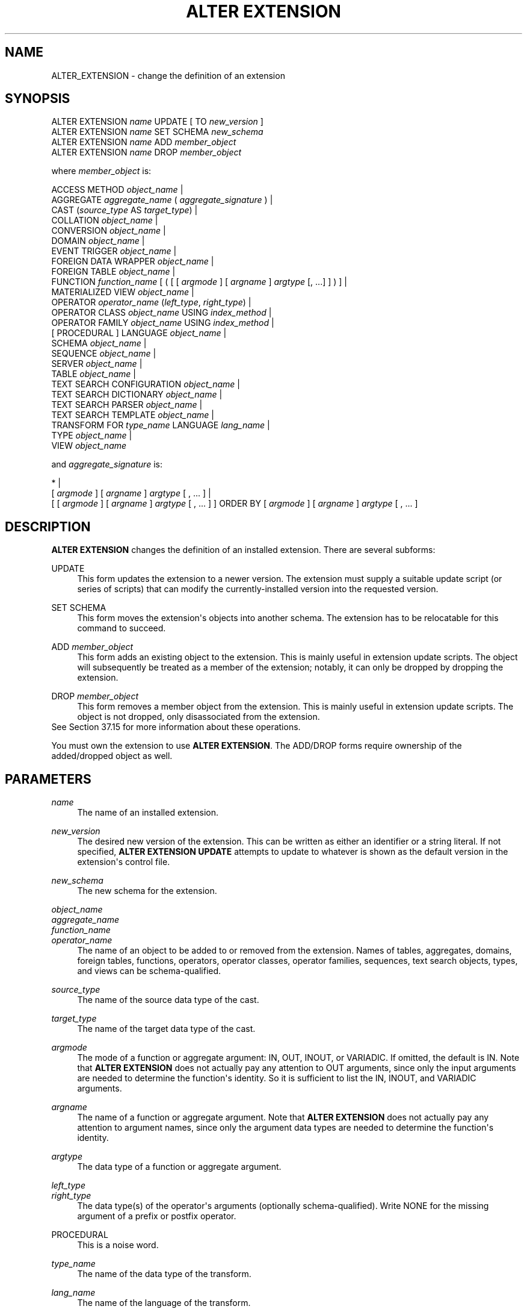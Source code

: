 '\" t
.\"     Title: ALTER EXTENSION
.\"    Author: The PostgreSQL Global Development Group
.\" Generator: DocBook XSL Stylesheets v1.79.1 <http://docbook.sf.net/>
.\"      Date: 2019
.\"    Manual: PostgreSQL 10.8 Documentation
.\"    Source: PostgreSQL 10.8
.\"  Language: English
.\"
.TH "ALTER EXTENSION" "7" "2019" "PostgreSQL 10.8" "PostgreSQL 10.8 Documentation"
.\" -----------------------------------------------------------------
.\" * Define some portability stuff
.\" -----------------------------------------------------------------
.\" ~~~~~~~~~~~~~~~~~~~~~~~~~~~~~~~~~~~~~~~~~~~~~~~~~~~~~~~~~~~~~~~~~
.\" http://bugs.debian.org/507673
.\" http://lists.gnu.org/archive/html/groff/2009-02/msg00013.html
.\" ~~~~~~~~~~~~~~~~~~~~~~~~~~~~~~~~~~~~~~~~~~~~~~~~~~~~~~~~~~~~~~~~~
.ie \n(.g .ds Aq \(aq
.el       .ds Aq '
.\" -----------------------------------------------------------------
.\" * set default formatting
.\" -----------------------------------------------------------------
.\" disable hyphenation
.nh
.\" disable justification (adjust text to left margin only)
.ad l
.\" -----------------------------------------------------------------
.\" * MAIN CONTENT STARTS HERE *
.\" -----------------------------------------------------------------
.SH "NAME"
ALTER_EXTENSION \- change the definition of an extension
.SH "SYNOPSIS"
.sp
.nf
ALTER EXTENSION \fIname\fR UPDATE [ TO \fInew_version\fR ]
ALTER EXTENSION \fIname\fR SET SCHEMA \fInew_schema\fR
ALTER EXTENSION \fIname\fR ADD \fImember_object\fR
ALTER EXTENSION \fIname\fR DROP \fImember_object\fR

where \fImember_object\fR is:

  ACCESS METHOD \fIobject_name\fR |
  AGGREGATE \fIaggregate_name\fR ( \fIaggregate_signature\fR ) |
  CAST (\fIsource_type\fR AS \fItarget_type\fR) |
  COLLATION \fIobject_name\fR |
  CONVERSION \fIobject_name\fR |
  DOMAIN \fIobject_name\fR |
  EVENT TRIGGER \fIobject_name\fR |
  FOREIGN DATA WRAPPER \fIobject_name\fR |
  FOREIGN TABLE \fIobject_name\fR |
  FUNCTION \fIfunction_name\fR [ ( [ [ \fIargmode\fR ] [ \fIargname\fR ] \fIargtype\fR [, \&.\&.\&.] ] ) ] |
  MATERIALIZED VIEW \fIobject_name\fR |
  OPERATOR \fIoperator_name\fR (\fIleft_type\fR, \fIright_type\fR) |
  OPERATOR CLASS \fIobject_name\fR USING \fIindex_method\fR |
  OPERATOR FAMILY \fIobject_name\fR USING \fIindex_method\fR |
  [ PROCEDURAL ] LANGUAGE \fIobject_name\fR |
  SCHEMA \fIobject_name\fR |
  SEQUENCE \fIobject_name\fR |
  SERVER \fIobject_name\fR |
  TABLE \fIobject_name\fR |
  TEXT SEARCH CONFIGURATION \fIobject_name\fR |
  TEXT SEARCH DICTIONARY \fIobject_name\fR |
  TEXT SEARCH PARSER \fIobject_name\fR |
  TEXT SEARCH TEMPLATE \fIobject_name\fR |
  TRANSFORM FOR \fItype_name\fR LANGUAGE \fIlang_name\fR |
  TYPE \fIobject_name\fR |
  VIEW \fIobject_name\fR

and \fIaggregate_signature\fR is:

* |
[ \fIargmode\fR ] [ \fIargname\fR ] \fIargtype\fR [ , \&.\&.\&. ] |
[ [ \fIargmode\fR ] [ \fIargname\fR ] \fIargtype\fR [ , \&.\&.\&. ] ] ORDER BY [ \fIargmode\fR ] [ \fIargname\fR ] \fIargtype\fR [ , \&.\&.\&. ]
.fi
.SH "DESCRIPTION"
.PP
\fBALTER EXTENSION\fR
changes the definition of an installed extension\&. There are several subforms:
.PP
UPDATE
.RS 4
This form updates the extension to a newer version\&. The extension must supply a suitable update script (or series of scripts) that can modify the currently\-installed version into the requested version\&.
.RE
.PP
SET SCHEMA
.RS 4
This form moves the extension\*(Aqs objects into another schema\&. The extension has to be
relocatable
for this command to succeed\&.
.RE
.PP
ADD \fImember_object\fR
.RS 4
This form adds an existing object to the extension\&. This is mainly useful in extension update scripts\&. The object will subsequently be treated as a member of the extension; notably, it can only be dropped by dropping the extension\&.
.RE
.PP
DROP \fImember_object\fR
.RS 4
This form removes a member object from the extension\&. This is mainly useful in extension update scripts\&. The object is not dropped, only disassociated from the extension\&.
.RE
See
Section\ \&37.15
for more information about these operations\&.
.PP
You must own the extension to use
\fBALTER EXTENSION\fR\&. The
ADD/DROP
forms require ownership of the added/dropped object as well\&.
.SH "PARAMETERS"
.PP
.PP
\fIname\fR
.RS 4
The name of an installed extension\&.
.RE
.PP
\fInew_version\fR
.RS 4
The desired new version of the extension\&. This can be written as either an identifier or a string literal\&. If not specified,
\fBALTER EXTENSION UPDATE\fR
attempts to update to whatever is shown as the default version in the extension\*(Aqs control file\&.
.RE
.PP
\fInew_schema\fR
.RS 4
The new schema for the extension\&.
.RE
.PP
\fIobject_name\fR
.br
\fIaggregate_name\fR
.br
\fIfunction_name\fR
.br
\fIoperator_name\fR
.RS 4
The name of an object to be added to or removed from the extension\&. Names of tables, aggregates, domains, foreign tables, functions, operators, operator classes, operator families, sequences, text search objects, types, and views can be schema\-qualified\&.
.RE
.PP
\fIsource_type\fR
.RS 4
The name of the source data type of the cast\&.
.RE
.PP
\fItarget_type\fR
.RS 4
The name of the target data type of the cast\&.
.RE
.PP
\fIargmode\fR
.RS 4
The mode of a function or aggregate argument:
IN,
OUT,
INOUT, or
VARIADIC\&. If omitted, the default is
IN\&. Note that
\fBALTER EXTENSION\fR
does not actually pay any attention to
OUT
arguments, since only the input arguments are needed to determine the function\*(Aqs identity\&. So it is sufficient to list the
IN,
INOUT, and
VARIADIC
arguments\&.
.RE
.PP
\fIargname\fR
.RS 4
The name of a function or aggregate argument\&. Note that
\fBALTER EXTENSION\fR
does not actually pay any attention to argument names, since only the argument data types are needed to determine the function\*(Aqs identity\&.
.RE
.PP
\fIargtype\fR
.RS 4
The data type of a function or aggregate argument\&.
.RE
.PP
\fIleft_type\fR
.br
\fIright_type\fR
.RS 4
The data type(s) of the operator\*(Aqs arguments (optionally schema\-qualified)\&. Write
NONE
for the missing argument of a prefix or postfix operator\&.
.RE
.PP
PROCEDURAL
.RS 4
This is a noise word\&.
.RE
.PP
\fItype_name\fR
.RS 4
The name of the data type of the transform\&.
.RE
.PP
\fIlang_name\fR
.RS 4
The name of the language of the transform\&.
.RE
.SH "EXAMPLES"
.PP
To update the
hstore
extension to version 2\&.0:
.sp
.if n \{\
.RS 4
.\}
.nf
ALTER EXTENSION hstore UPDATE TO \*(Aq2\&.0\*(Aq;
.fi
.if n \{\
.RE
.\}
.PP
To change the schema of the
hstore
extension to
utils:
.sp
.if n \{\
.RS 4
.\}
.nf
ALTER EXTENSION hstore SET SCHEMA utils;
.fi
.if n \{\
.RE
.\}
.PP
To add an existing function to the
hstore
extension:
.sp
.if n \{\
.RS 4
.\}
.nf
ALTER EXTENSION hstore ADD FUNCTION populate_record(anyelement, hstore);
.fi
.if n \{\
.RE
.\}
.SH "COMPATIBILITY"
.PP
\fBALTER EXTENSION\fR
is a
PostgreSQL
extension\&.
.SH "SEE ALSO"
CREATE EXTENSION (\fBCREATE_EXTENSION\fR(7)), DROP EXTENSION (\fBDROP_EXTENSION\fR(7))
